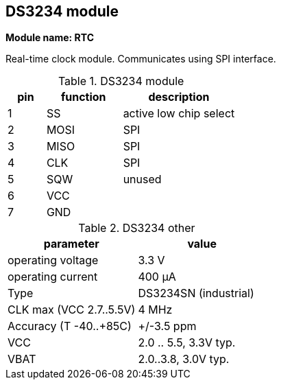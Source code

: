 // The author disclaims copyright to this document.
== DS3234 module

*Module name: RTC*

Real-time clock module.
Communicates using SPI interface.

.DS3234 module
[cols=1;2;3]
|===
| pin | function | description

| 1   | SS       | active low chip select
| 2   | MOSI     | SPI
| 3   | MISO     | SPI
| 4   | CLK      | SPI
| 5   | SQW      | unused
| 6   | VCC      |
| 7   | GND      |
|===

.DS3234 other
[cols=1;1]
|===
| parameter | value

| operating voltage       | 3.3 V
| operating current       | 400 µA
| Type                    | DS3234SN (industrial)
| CLK max (VCC 2.7..5.5V) | 4 MHz
| Accuracy (T -40..+85C)  | +/-3.5 ppm
| VCC                     | 2.0 .. 5.5, 3.3V typ.
| VBAT                    | 2.0..3.8, 3.0V typ.
|===

